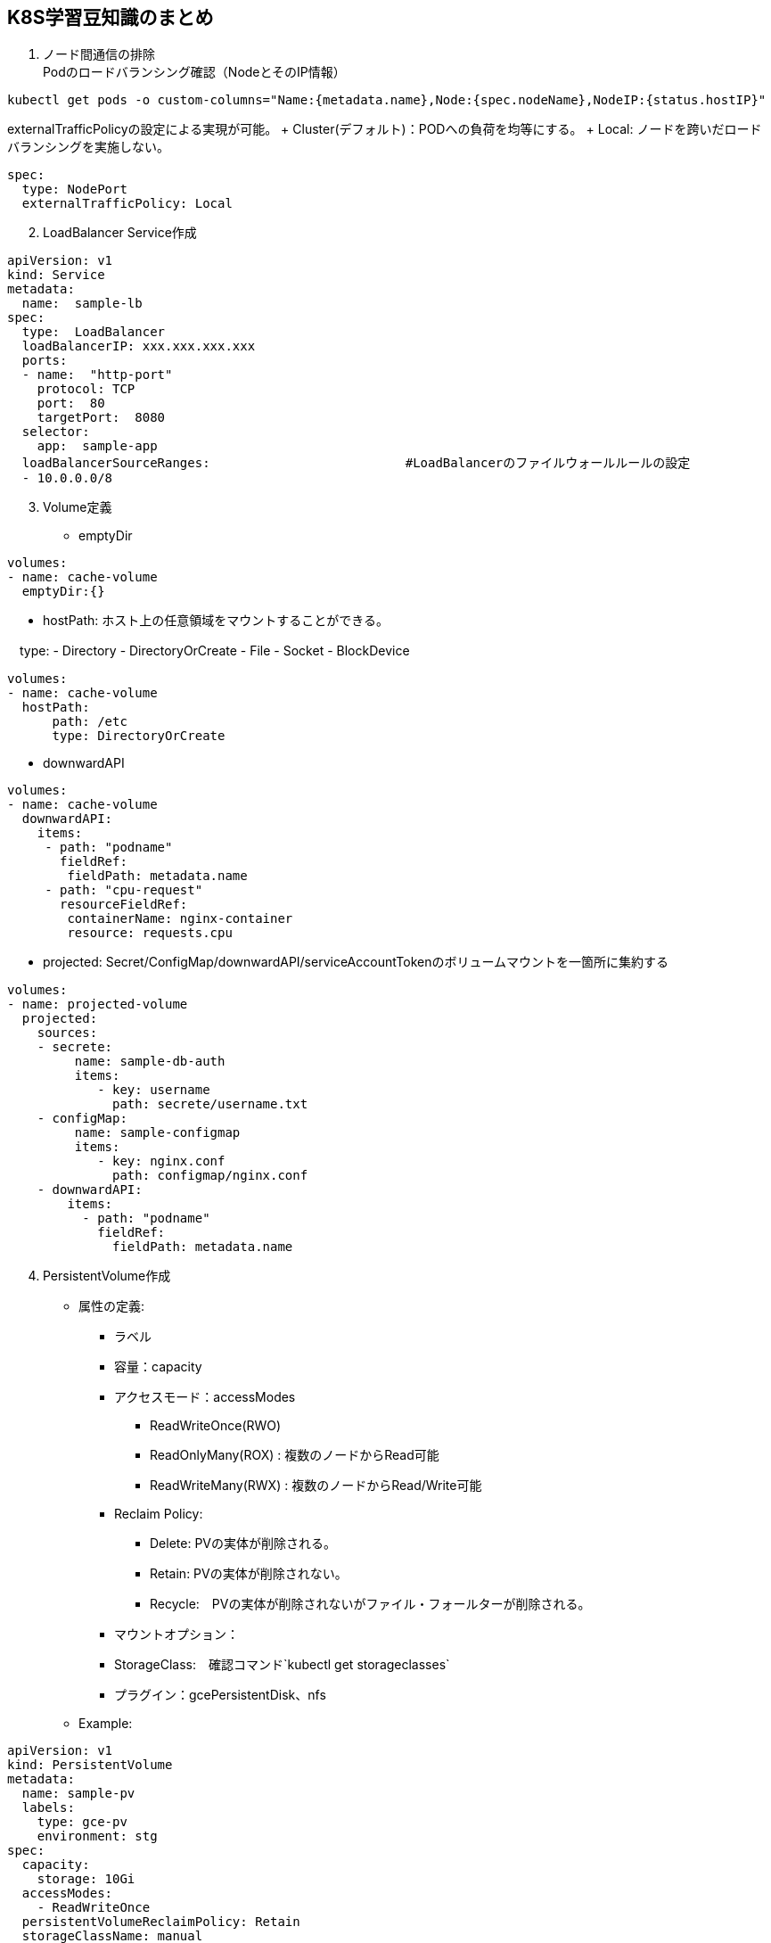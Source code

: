 == K8S学習豆知識のまとめ

[arabic]
. ノード間通信の排除 +
Podのロードバランシング確認（NodeとそのIP情報）

....
kubectl get pods -o custom-columns="Name:{metadata.name},Node:{spec.nodeName},NodeIP:{status.hostIP}"
....

externalTrafficPolicyの設定による実現が可能。 + Cluster(デフォルト)：PODへの負荷を均等にする。 + Local: ノードを跨いだロードバランシングを実施しない。

....
spec: 
  type: NodePort
  externalTrafficPolicy: Local
....

[arabic, start=2]
. LoadBalancer Service作成

....
apiVersion: v1
kind: Service
metadata:
  name:  sample-lb
spec:
  type:  LoadBalancer
  loadBalancerIP: xxx.xxx.xxx.xxx
  ports:
  - name:  "http-port"
    protocol: TCP
    port:  80
    targetPort:  8080
  selector:
    app:  sample-app
  loadBalancerSourceRanges:                          #LoadBalancerのファイルウォールルールの設定
  - 10.0.0.0/8
....

[arabic, start=3]
. Volume定義

* emptyDir

....
volumes:
- name: cache-volume
  emptyDir:{}
....

* hostPath: ホスト上の任意領域をマウントすることができる。

　type: - Directory - DirectoryOrCreate - File - Socket - BlockDevice

....
volumes:
- name: cache-volume
  hostPath:
      path: /etc
      type: DirectoryOrCreate  
....

* downwardAPI

....
volumes:
- name: cache-volume
  downwardAPI:
    items:
     - path: "podname"
       fieldRef:
        fieldPath: metadata.name
     - path: "cpu-request"
       resourceFieldRef:
        containerName: nginx-container
        resource: requests.cpu
....

* projected: Secret/ConfigMap/downwardAPI/serviceAccountTokenのボリュームマウントを一箇所に集約する

....
volumes:
- name: projected-volume
  projected:
    sources:
    - secrete:
         name: sample-db-auth
         items:
            - key: username
              path: secrete/username.txt
    - configMap:
         name: sample-configmap
         items:
            - key: nginx.conf
              path: configmap/nginx.conf     
    - downwardAPI:
        items:
          - path: "podname"
            fieldRef:
              fieldPath: metadata.name
....

[arabic, start=4]
. PersistentVolume作成

* 属性の定義:
** ラベル
** 容量：capacity
** アクセスモード：accessModes
*** ReadWriteOnce(RWO)
*** ReadOnlyMany(ROX) : 複数のノードからRead可能
*** ReadWriteMany(RWX) : 複数のノードからRead/Write可能
** Reclaim Policy:
*** Delete: PVの実体が削除される。
*** Retain: PVの実体が削除されない。
*** Recycle:　PVの実体が削除されないがファイル・フォールターが削除される。
** マウントオプション：
** StorageClass:　確認コマンド`kubectl get storageclasses`
** プラグイン：gcePersistentDisk、nfs
* Example:

....
apiVersion: v1
kind: PersistentVolume
metadata:
  name: sample-pv
  labels:
    type: gce-pv
    environment: stg
spec:
  capacity:
    storage: 10Gi
  accessModes:
    - ReadWriteOnce
  persistentVolumeReclaimPolicy: Retain
  storageClassName: manual
  gcePersistentDisk:
    pdName: sample-pv-disk
    fsType: ext4
....

[arabic, start=5]
. Namespace作成

* マニフェスト作成方：

....
apiVersion: v1
kind: Namespace
metadata:
  name: sample-namespace
....

* 実行CLI作成方:`kubectl create namespace sample-namespace`

[arabic, start=6]
. LimitRangeによるリソース制限

[cols="<,<",options="header",]
|===
|Type |利用可能な設定項目
|Container |default/defaultRequest/max/min/maxLimitRequestRatio
|Pod |max/min/maxLimitRequestRatio
|PVC |max/min
|===

[arabic, start=7]
. オートスケーリング3種類

* Cluster Autoscaler: Podを起動できるノードが存在しない場合、ノードを新規追加
* HorizontalPodAutoscaler: Podのレプリカ数を負荷に応じて自動的に増減
* VerticalPodAutoscaler: Podに割り当てられているリソース(Request/Limits)を負荷に応じて自動的に増減

....
# HorizontalPodAutoscalerのマニフェスト定義例
apiVersion: autoscaling/v2beta1
kind: HorizontalPodAutoscaler
metadata:
  name: sample-hpa
  namespace: default
spec:
  scaleTargetRef:
    apiVersion: apps/v1
    kind: Deployment
    name: sample-deployment
  minReplicas:1
  maxReplicas:10
  metrics:
  - type: Resource
    resource:
      name: cpu
      targetAverageUtilization: 50
....

実行CLI例:`kubectl autoscale deployment sample-deployment --cpu-percent=50 --min=1 --max=10`


[arabic, start=8]
. ヘルスチェック

.ヘルスチェック機構
[width="100%",options="header"]
|====================
| Prove種類 | 役割 | 失敗時の挙動 
| LivenessProbe | Podが常に正常に動作しているかの確認 |  Podを再起動する
| ReadinessProbe | Podがサービスインする準備ができているか確認 |  Podを再起動させず、失敗のPodに対してトラフィックを流さない
|====================

.ヘルスチェック方式
[width="100%",options="header"]
|====================
| 方式 | 内容
| exec | コマンド実行。終了コードが０ではないのであれば失敗となる
| httpGet | HTTPリクエストを実行し、statusCodeが200-399でなければ失敗
| tcpSocket | tcpセッションが確立なければ失敗となる
|====================

